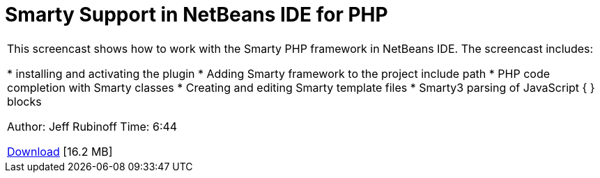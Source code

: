 // 
//     Licensed to the Apache Software Foundation (ASF) under one
//     or more contributor license agreements.  See the NOTICE file
//     distributed with this work for additional information
//     regarding copyright ownership.  The ASF licenses this file
//     to you under the Apache License, Version 2.0 (the
//     "License"); you may not use this file except in compliance
//     with the License.  You may obtain a copy of the License at
// 
//       http://www.apache.org/licenses/LICENSE-2.0
// 
//     Unless required by applicable law or agreed to in writing,
//     software distributed under the License is distributed on an
//     "AS IS" BASIS, WITHOUT WARRANTIES OR CONDITIONS OF ANY
//     KIND, either express or implied.  See the License for the
//     specific language governing permissions and limitations
//     under the License.
//

= Smarty Support in NetBeans IDE for PHP
:jbake-type: tutorial
:jbake-tags: tutorials 
:markup-in-source: verbatim,quotes,macros
:jbake-status: published
:icons: font
:syntax: true
:source-highlighter: pygments
:toc: left
:toc-title:
:description: Smarty Support in NetBeans IDE for PHP - Apache NetBeans
:keywords: Apache NetBeans, Tutorials, Smarty Support in NetBeans IDE for PHP

|===
|This screencast shows how to work with the Smarty PHP framework in NetBeans IDE. The screencast includes:

* installing and activating the plugin
* Adding Smarty framework to the project include path
* PHP code completion with Smarty classes
* Creating and editing Smarty template files
* Smarty3 parsing of JavaScript { } blocks

Author: Jeff Rubinoff
Time: 6:44 

link:http://bits.netbeans.org/media/smarty-framework.flv[+Download+] [16.2 MB]
  
|===
